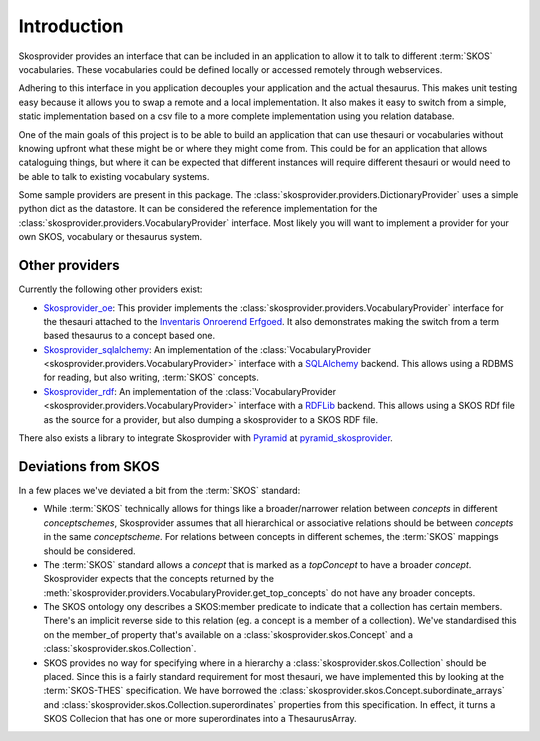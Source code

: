 .. _introduction:

Introduction
============

Skosprovider provides an interface that can be included in an application to 
allow it to talk to different :term:`SKOS` vocabularies. These vocabularies could be
defined locally or accessed remotely through webservices.

Adhering to this interface in you application decouples your application and the
actual thesaurus. This makes unit testing easy because it allows you to swap
a remote and a local implementation. It also makes it easy to switch from a 
simple, static implementation based on a csv file to a more complete implementation
using you relation database.

One of the main goals of this project is to be able to build an application that
can use thesauri or vocabularies without knowing upfront what these might be
or where they might come from. This could be for an application that allows
cataloguing things, but where it can be expected that different instances will
require different thesauri or would need to be able to talk to existing vocabulary
systems.

Some sample providers are present in this package. The 
:class:`skosprovider.providers.DictionaryProvider` uses a simple python dict 
as the datastore. It can be considered the reference implementation for the 
:class:`skosprovider.providers.VocabularyProvider` interface. Most likely you 
will want to implement a provider for your own SKOS, vocabulary or 
thesaurus system.

Other providers
---------------

Currently the following other providers exist:
 
* `Skosprovider_oe <https://github.com/koenedaele/skosprovider_oe>`_: This 
  provider implements the :class:`skosprovider.providers.VocabularyProvider` 
  interface for the thesauri attached to the 
  `Inventaris Onroerend Erfgoed <https://inventaris.onroerenderfgoed.be/thesaurus>`_.
  It also demonstrates making the switch from a term based thesaurus to a 
  concept based one.
* `Skosprovider_sqlalchemy <http://skosprovider-sqlalchemy.readthedocs.org/en/latest/>`_: 
  An implementation of the 
  :class:`VocabularyProvider <skosprovider.providers.VocabularyProvider>` 
  interface with a `SQLAlchemy <http://www.sqlalchemy.org>`_ backend. This allows
  using a RDBMS for reading, but also writing, :term:`SKOS` concepts.
* `Skosprovider_rdf <http://skosprovider-rdf.readthedocs.org/en/latest/>`_:
  An implementation of the 
  :class:`VocabularyProvider <skosprovider.providers.VocabularyProvider>` 
  interface with a `RDFLib <https://rdflib.readthedocs.org/en/latest/>`_ 
  backend. This allows using a SKOS RDf file as the source for a provider, 
  but also dumping a skosprovider to a SKOS RDF file.

There also exists a library to integrate Skosprovider with
`Pyramid <http://www.pylonsproject.org/>`_ at 
`pyramid_skosprovider <https://github.com/koenedaele/pyramid_skosprovider>`_.

Deviations from SKOS
--------------------

In a few places we've deviated a bit from the :term:`SKOS` standard:

* While :term:`SKOS` technically allows for things like a broader/narrower
  relation between `concepts` in different `conceptschemes`, Skosprovider 
  assumes that all hierarchical or associative relations should be between
  `concepts` in the same `conceptscheme`. For relations between concepts in
  different schemes, the :term:`SKOS` mappings should be considered.
* The :term:`SKOS` standard allows a `concept` that is marked as a `topConcept` 
  to have a broader `concept`. Skosprovider expects that the concepts returned
  by the :meth:`skosprovider.providers.VocabularyProvider.get_top_concepts` do
  not have any broader concepts.
* The SKOS ontology ony describes a SKOS:member predicate to indicate that a
  collection has certain members. There's an implicit reverse side to this 
  relation (eg. a concept is a member of a collection). We've standardised this
  on the member_of property that's available on a 
  :class:`skosprovider.skos.Concept` and a :class:`skosprovider.skos.Collection`.
* SKOS provides no way for specifying where in a hierarchy a 
  :class:`skosprovider.skos.Collection` should be placed. Since this is a fairly
  standard requirement for most thesauri, we have implemented this by looking
  at the :term:`SKOS-THES` specification. We have borrowed the 
  :class:`skosprovider.skos.Concept.subordinate_arrays` and 
  :class:`skosprovider.skos.Collection.superordinates` properties from this
  specification. In effect, it turns a SKOS Collecion that has one or more 
  superordinates into a ThesaurusArray.
